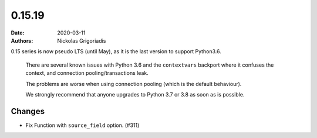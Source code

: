 0.15.19
#######

:date: 2020-03-11
:authors: Nickolas Grigoriadis

0.15 series is now pseudo LTS (until May), as it is the last version to support Python3.6.

    There are several known issues with Python 3.6 and the ``contextvars`` backport where it confuses the context, and connection pooling/transactions leak.

    The problems are worse when using connection pooling (which is the default behaviour).

    We strongly recommend that anyone upgrades to Python 3.7 or 3.8 as soon as is possible.

Changes
-------

- Fix Function with ``source_field`` option. (#311)
